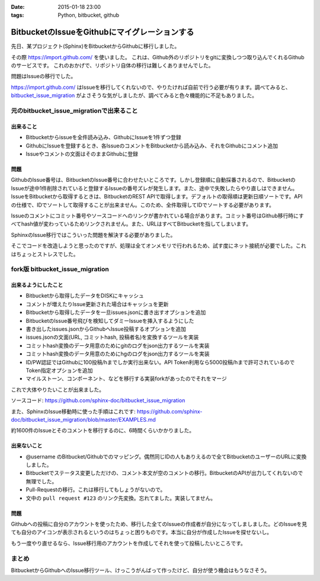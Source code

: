 :date: 2015-01-18 23:00
:tags: Python, bitbucket, github

==========================================================
BitbucketのIssueをGithubにマイグレーションする
==========================================================

先日、某プロジェクト(Sphinx)をBitbucketからGithubに移行しました。

その際 https://import.github.com/ を使いました。
これは、Github外のリポジトリをgitに変換しつつ取り込んでくれるGithubのサービスです。
これのおかげで、リポジトリ自体の移行は難しくありませんでした。

問題はIssueの移行でした。

https://import.github.com/ はIssueを移行してくれないので、やりたければ自前で行う必要が有ります。調べてみると、 bitbucket_issue_migration__ がよさそうな気がしましたが、調べてみると色々機能的に不足もありました。

.. __: https://github.com/haysclark/bitbucket_issue_migration


元のbitbucket_issue_migrationで出来ること
==========================================

出来ること
----------

* Bitbucketからissueを全件読み込み、GithubにIssueを1件ずつ登録
* GithubにIssueを登録するとき、各IssueのコメントをBitbucketから読み込み、それをGithubにコメント追加
* Issueやコメントの文面はそのままGithubに登録

問題
-----

GithubのIssue番号は、BitbucketのIssue番号に合わせたいところです。しかし登録順に自動採番されるので、BitbucketのIssueが途中1件削除されていると登録するIssueの番号ズレが発生します。また、途中で失敗したらやり直しはできません。
IssueをBitbucketから取得するときは、BitbucketのREST APIで取得します。デフォルトの取得順は更新日順ソートです。APIの仕様で、IDでソートして取得することが出来ません。このため、全件取得してIDでソートする必要があります。

Issueのコメントにコミット番号やソースコードへのリンクが書かれている場合があります。コミット番号はGithub移行時にすべてhash値が変わっているためリンクされません。また、URLはすべてBitbucketを指してしまいます。

SphinxのIssue移行ではこういった問題を解決する必要がありました。

そこでコードを改造しようと思ったのですが、処理は全てオンメモリで行われるため、試す度にネット接続が必要でした。これはちょっとストレスでした。


fork版 bitbucket_issue_migration
=================================

出来るようにしたこと
--------------------

* Bitbucketから取得したデータをDISKにキャッシュ
* コメントが増えたりIssue更新された場合はキャッシュを更新
* Bitbucketから取得したデータを一旦issues.jsonに書き出すオプションを追加
* BitbucketのIssue番号飛びを検知してダミーIssueを挿入するようにした
* 書き出したissues.jsonからGithubへIssue投稿するオプションを追加
* issues.jsonの文面(URL, コミットhash, 投稿者名)を変換するツールを実装
* コミットhash変換のデータ用意のためにgitのログをjson出力するツールを実装
* コミットhash変換のデータ用意のためにhgのログをjson出力するツールを実装
* ID/PW認証ではGithubに100投稿/hまでしか実行出来ない。API Token利用なら5000投稿/hまで許可されているのでToken指定オプションを追加
* マイルストーン、コンポーネント、などを移行する実装forkがあったのでそれをマージ

これで大体やりたいことが出来ました。

ソースコード: https://github.com/sphinx-doc/bitbucket_issue_migration

また、SphinxのIssue移動時に使った手順はこれです:
https://github.com/sphinx-doc/bitbucket_issue_migration/blob/master/EXAMPLES.md

約1600件のIssueとそのコメントを移行するのに、6時間くらいかかりました。

出来ないこと
-------------

* @username のBitbucket/Githubでのマッピング。偶然同じIDの人もありえるので全てBitbucketのユーザーのURLに変換しました。
* Bitbucketでステータス変更しただけの、コメント本文が空のコメントの移行。BitbucketのAPIが出力してくれないので無理でした。
* Pull-Requestの移行。これは移行してもしょうがないので。
* 文中の ``pull request #123`` のリンク先変換。忘れてました。実装してません。


問題
-----

Githubへの投稿に自分のアカウントを使ったため、移行した全てのIssueの作成者が自分になってしましました。どのIssueを見ても自分のアイコンが表示されるというのはちょっと困りものです。本当に自分が作成したIssueを探せないし。

もう一度やり直せるなら、Issue移行用のアカウントを作成してそれを使って投稿したいところです。


まとめ
=======

BitbucketからGithubへのIssue移行ツール、けっこうがんばって作ったけど、自分が使う機会はもうなさそう。



